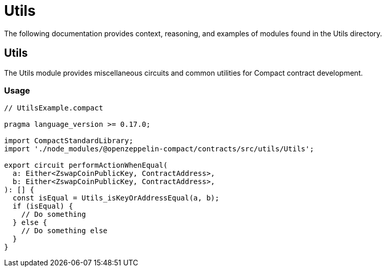 = Utils

The following documentation provides context, reasoning, and examples of modules found in the Utils directory.

== Utils

The Utils module provides miscellaneous circuits and common utilities for Compact contract development.

=== Usage

```typescript
// UtilsExample.compact

pragma language_version >= 0.17.0;

import CompactStandardLibrary;
import './node_modules/@openzeppelin-compact/contracts/src/utils/Utils';

export circuit performActionWhenEqual(
  a: Either<ZswapCoinPublicKey, ContractAddress>,
  b: Either<ZswapCoinPublicKey, ContractAddress>,
): [] {
  const isEqual = Utils_isKeyOrAddressEqual(a, b);
  if (isEqual) {
    // Do something
  } else {
    // Do something else
  }
}
```
